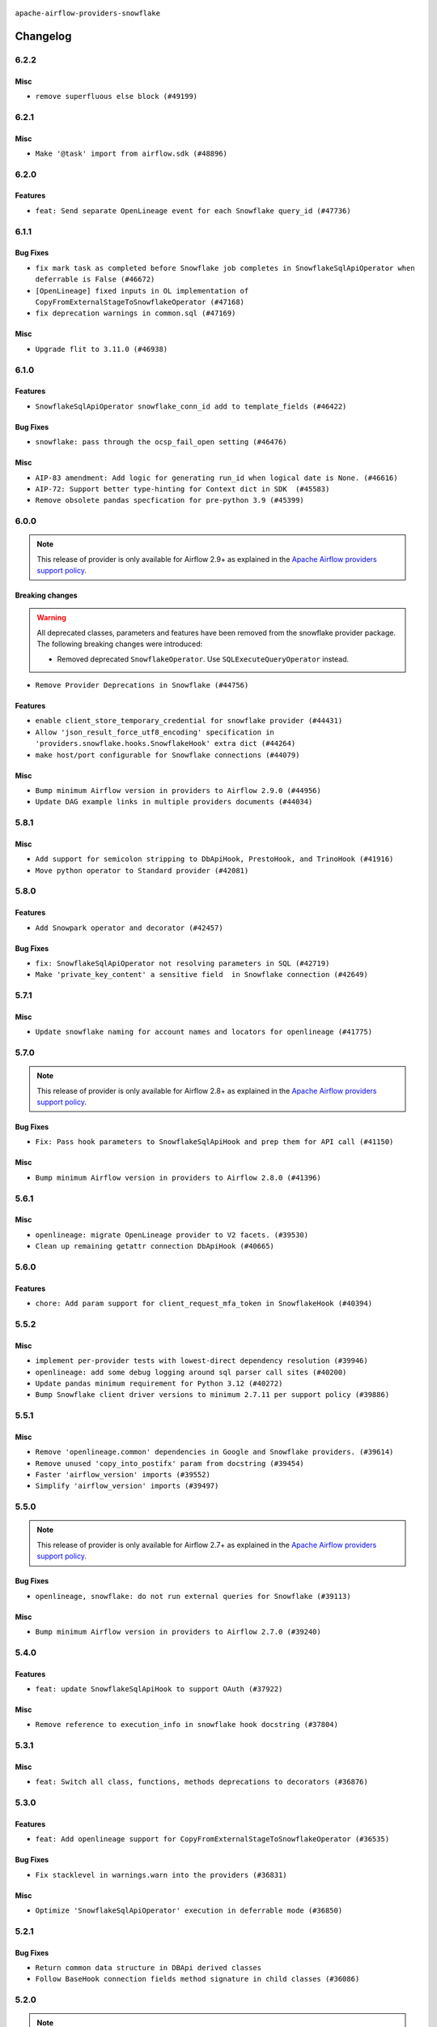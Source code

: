  .. Licensed to the Apache Software Foundation (ASF) under one
    or more contributor license agreements.  See the NOTICE file
    distributed with this work for additional information
    regarding copyright ownership.  The ASF licenses this file
    to you under the Apache License, Version 2.0 (the
    "License"); you may not use this file except in compliance
    with the License.  You may obtain a copy of the License at

 ..   http://www.apache.org/licenses/LICENSE-2.0

 .. Unless required by applicable law or agreed to in writing,
    software distributed under the License is distributed on an
    "AS IS" BASIS, WITHOUT WARRANTIES OR CONDITIONS OF ANY
    KIND, either express or implied.  See the License for the
    specific language governing permissions and limitations
    under the License.


.. NOTE TO CONTRIBUTORS:
   Please, only add notes to the Changelog just below the "Changelog" header when there are some breaking changes
   and you want to add an explanation to the users on how they are supposed to deal with them.
   The changelog is updated and maintained semi-automatically by release manager.

``apache-airflow-providers-snowflake``


Changelog
---------

6.2.2
.....

Misc
~~~~

* ``remove superfluous else block (#49199)``

.. Below changes are excluded from the changelog. Move them to
   appropriate section above if needed. Do not delete the lines(!):

6.2.1
.....

Misc
~~~~

* ``Make '@task' import from airflow.sdk (#48896)``

.. Below changes are excluded from the changelog. Move them to
   appropriate section above if needed. Do not delete the lines(!):
   * ``Remove unnecessary entries in get_provider_info and update the schema (#48849)``
   * ``Remove fab from preinstalled providers (#48457)``
   * ``Improve documentation building iteration (#48760)``

6.2.0
.....

Features
~~~~~~~~

* ``feat: Send separate OpenLineage event for each Snowflake query_id (#47736)``

.. Below changes are excluded from the changelog. Move them to
   appropriate section above if needed. Do not delete the lines(!):
   * ``Simplify tooling by switching completely to uv (#48223)``
   * ``Upgrade ruff to latest version (#48553)``
   * ``Prepare docs for Mar 2nd wave of providers (#48383)``
   * ``Upgrade providers flit build requirements to 3.12.0 (#48362)``
   * ``Move airflow sources to airflow-core package (#47798)``
   * ``Remove links to x/twitter.com (#47801)``

6.1.1
.....

Bug Fixes
~~~~~~~~~

* ``fix mark task as completed before Snowflake job completes in SnowflakeSqlApiOperator when deferrable is False (#46672)``
* ``[OpenLineage] fixed inputs in OL implementation of CopyFromExternalStageToSnowflakeOperator (#47168)``
* ``fix deprecation warnings in common.sql (#47169)``

Misc
~~~~

* ``Upgrade flit to 3.11.0 (#46938)``

.. Below changes are excluded from the changelog. Move them to
   appropriate section above if needed. Do not delete the lines(!):
   * ``Move tests_common package to devel-common project (#47281)``
   * ``Improve documentation for updating provider dependencies (#47203)``
   * ``Add legacy namespace packages to airflow.providers (#47064)``
   * ``Remove extra whitespace in provider readme template (#46975)``

6.1.0
.....

Features
~~~~~~~~

* ``SnowflakeSqlApiOperator snowflake_conn_id add to template_fields (#46422)``

Bug Fixes
~~~~~~~~~

* ``snowflake: pass through the ocsp_fail_open setting (#46476)``

Misc
~~~~

* ``AIP-83 amendment: Add logic for generating run_id when logical date is None. (#46616)``
* ``AIP-72: Support better type-hinting for Context dict in SDK  (#45583)``
* ``Remove obsolete pandas specfication for pre-python 3.9 (#45399)``

.. Below changes are excluded from the changelog. Move them to
   appropriate section above if needed. Do not delete the lines(!):
   * ``Move provider_tests to unit folder in provider tests (#46800)``
   * ``Removed the unused provider's distribution (#46608)``
   * ``Fix doc issues found with recent moves (#46372)``
   * ``Move SNOWFLAKE provider to new structure (#46059)``
   * ``move standard, alibaba and common.sql provider to the new structure (#45964)``

6.0.0
.....

.. note::
  This release of provider is only available for Airflow 2.9+ as explained in the
  `Apache Airflow providers support policy <https://github.com/apache/airflow/blob/main/PROVIDERS.rst#minimum-supported-version-of-airflow-for-community-managed-providers>`_.

Breaking changes
~~~~~~~~~~~~~~~~

.. warning::
  All deprecated classes, parameters and features have been removed from the snowflake provider package.
  The following breaking changes were introduced:

  * Removed deprecated ``SnowflakeOperator``. Use ``SQLExecuteQueryOperator`` instead.

* ``Remove Provider Deprecations in Snowflake (#44756)``

Features
~~~~~~~~

* ``enable client_store_temporary_credential for snowflake provider (#44431)``
* ``Allow 'json_result_force_utf8_encoding' specification in 'providers.snowflake.hooks.SnowflakeHook' extra dict (#44264)``
* ``make host/port configurable for Snowflake connections (#44079)``

Misc
~~~~

* ``Bump minimum Airflow version in providers to Airflow 2.9.0 (#44956)``
* ``Update DAG example links in multiple providers documents (#44034)``


.. Below changes are excluded from the changelog. Move them to
   appropriate section above if needed. Do not delete the lines(!):
   * ``Use Python 3.9 as target version for Ruff & Black rules (#44298)``

.. Review and move the new changes to one of the sections above:
   * ``Update path of example dags in docs (#45069)``

5.8.1
.....

Misc
~~~~

* ``Add support for semicolon stripping to DbApiHook, PrestoHook, and TrinoHook (#41916)``
* ``Move python operator to Standard provider (#42081)``


.. Below changes are excluded from the changelog. Move them to
   appropriate section above if needed. Do not delete the lines(!):
   * ``Start porting DAG definition code to the Task SDK (#43076)``
   * ``Split providers out of the main "airflow/" tree into a UV workspace project (#42505)``

5.8.0
.....

Features
~~~~~~~~

* ``Add Snowpark operator and decorator (#42457)``

Bug Fixes
~~~~~~~~~

* ``fix: SnowflakeSqlApiOperator not resolving parameters in SQL (#42719)``
* ``Make 'private_key_content' a sensitive field  in Snowflake connection (#42649)``


.. Below changes are excluded from the changelog. Move them to
   appropriate section above if needed. Do not delete the lines(!):

5.7.1
.....

Misc
~~~~

* ``Update snowflake naming for account names and locators for openlineage (#41775)``


.. Below changes are excluded from the changelog. Move them to
   appropriate section above if needed. Do not delete the lines(!):

5.7.0
.....

.. note::
  This release of provider is only available for Airflow 2.8+ as explained in the
  `Apache Airflow providers support policy <https://github.com/apache/airflow/blob/main/PROVIDERS.rst#minimum-supported-version-of-airflow-for-community-managed-providers>`_.

Bug Fixes
~~~~~~~~~

* ``Fix: Pass hook parameters to SnowflakeSqlApiHook and prep them for API call (#41150)``

Misc
~~~~

* ``Bump minimum Airflow version in providers to Airflow 2.8.0 (#41396)``


.. Below changes are excluded from the changelog. Move them to
   appropriate section above if needed. Do not delete the lines(!):

5.6.1
.....

Misc
~~~~

* ``openlineage: migrate OpenLineage provider to V2 facets. (#39530)``
* ``Clean up remaining getattr connection DbApiHook (#40665)``


.. Below changes are excluded from the changelog. Move them to
   appropriate section above if needed. Do not delete the lines(!):

5.6.0
.....

Features
~~~~~~~~

* ``chore: Add param support for client_request_mfa_token in SnowflakeHook (#40394)``

.. Below changes are excluded from the changelog. Move them to
   appropriate section above if needed. Do not delete the lines(!):
   * ``Enable enforcing pydocstyle rule D213 in ruff. (#40448)``

5.5.2
.....

Misc
~~~~

* ``implement per-provider tests with lowest-direct dependency resolution (#39946)``
* ``openlineage: add some debug logging around sql parser call sites (#40200)``
* ``Update pandas minimum requirement for Python 3.12 (#40272)``
* ``Bump Snowflake client driver versions to minimum 2.7.11 per support policy (#39886)``

5.5.1
.....

Misc
~~~~

* ``Remove 'openlineage.common' dependencies in Google and Snowflake providers. (#39614)``
* ``Remove unused 'copy_into_postifx' param from docstring (#39454)``
* ``Faster 'airflow_version' imports (#39552)``
* ``Simplify 'airflow_version' imports (#39497)``

.. Below changes are excluded from the changelog. Move them to
   appropriate section above if needed. Do not delete the lines(!):
   * ``Reapply templates for all providers (#39554)``

5.5.0
.....

.. note::
  This release of provider is only available for Airflow 2.7+ as explained in the
  `Apache Airflow providers support policy <https://github.com/apache/airflow/blob/main/PROVIDERS.rst#minimum-supported-version-of-airflow-for-community-managed-providers>`_.

Bug Fixes
~~~~~~~~~

* ``openlineage, snowflake: do not run external queries for Snowflake (#39113)``

Misc
~~~~

* ``Bump minimum Airflow version in providers to Airflow 2.7.0 (#39240)``

.. Below changes are excluded from the changelog. Move them to
   appropriate section above if needed. Do not delete the lines(!):
   * ``Activate RUF019 that checks for unnecessary key check (#38950)``

5.4.0
.....

Features
~~~~~~~~

* ``feat: update SnowflakeSqlApiHook to support OAuth (#37922)``

Misc
~~~~

* ``Remove reference to execution_info in snowflake hook docstring (#37804)``

.. Below changes are excluded from the changelog. Move them to
   appropriate section above if needed. Do not delete the lines(!):
   * ``Update yanked versions in providers changelogs (#38262)``
   * ``Bump ruff to 0.3.3 (#38240)``
   * ``Add comment about versions updated by release manager (#37488)``
   * ``Resolve G004: Logging statement uses f-string (#37873)``
   * ``Prepare docs 1st wave (RC1) March 2024 (#37876)``
   * ``Avoid to use too broad 'noqa' (#37862)``

5.3.1
.....

Misc
~~~~

* ``feat: Switch all class, functions, methods deprecations to decorators (#36876)``

.. Below changes are excluded from the changelog. Move them to
   appropriate section above if needed. Do not delete the lines(!):
   * ``Add d401 support to snowflake provider (#37299)``

5.3.0
.....

Features
~~~~~~~~

* ``feat: Add openlineage support for CopyFromExternalStageToSnowflakeOperator (#36535)``

Bug Fixes
~~~~~~~~~

* ``Fix stacklevel in warnings.warn into the providers (#36831)``

Misc
~~~~

* ``Optimize 'SnowflakeSqlApiOperator' execution in deferrable mode (#36850)``

.. Below changes are excluded from the changelog. Move them to
   appropriate section above if needed. Do not delete the lines(!):
   * ``Run mypy checks for full packages in CI (#36638)``
   * ``Prepare docs 1st wave of Providers January 2024 (#36640)``
   * ``Speed up autocompletion of Breeze by simplifying provider state (#36499)``
   * ``Prepare docs 2nd wave of Providers January 2024 (#36945)``

5.2.1
.....

Bug Fixes
~~~~~~~~~

* ``Return common data structure in DBApi derived classes``
* ``Follow BaseHook connection fields method signature in child classes (#36086)``


.. Below changes are excluded from the changelog. Move them to
   appropriate section above if needed. Do not delete the lines(!):

5.2.0
.....

.. note::
  This release of provider is only available for Airflow 2.6+ as explained in the
  `Apache Airflow providers support policy <https://github.com/apache/airflow/blob/main/PROVIDERS.rst#minimum-supported-version-of-airflow-for-community-managed-providers>`_.

Misc
~~~~

* ``Bump minimum Airflow version in providers to Airflow 2.6.0 (#36017)``

5.1.2
.....

Bug Fixes
~~~~~~~~~

* ``OpenLineage integration tried to use non-existed method in SnowflakeHook (#35752)``


.. Below changes are excluded from the changelog. Move them to
   appropriate section above if needed. Do not delete the lines(!):
   * ``Fix and reapply templates for provider documentation (#35686)``
   * ``Use reproducible builds for providers (#35693)``

5.1.1
.....

Misc
~~~~

* ``Make schema filter uppercase in 'create_filter_clauses' (#35428)``
* ``Bump min 'snowflake-connector-python' version (#35440)``

.. Below changes are excluded from the changelog. Move them to
   appropriate section above if needed. Do not delete the lines(!):
   * ``Prepare docs 3rd wave of Providers October 2023 - FIX (#35233)``
   * ``Switch from Black to Ruff formatter (#35287)``
   * ``Prepare docs 3rd wave of Providers October 2023 (#35187)``
   * ``Pre-upgrade 'ruff==0.0.292' changes in providers (#35053)``

5.1.0
.....

.. note::
  This release of provider is only available for Airflow 2.5+ as explained in the
  `Apache Airflow providers support policy <https://github.com/apache/airflow/blob/main/PROVIDERS.rst#minimum-supported-version-of-airflow-for-community-managed-providers>`_.

Bug Fixes
~~~~~~~~~

* ``Decode response in f-string (#34518)``


Misc
~~~~

* ``Bump min airflow version of providers (#34728)``
* ``Use 'airflow.exceptions.AirflowException' in providers (#34511)``

.. Below changes are excluded from the changelog. Move them to
   appropriate section above if needed. Do not delete the lines(!):
   * ``Refactor: Simplify comparisons (#34181)``

5.0.1
.....

Misc
~~~~

* ``Improve modules import in Airflow providers by some of them into a type-checking block (#33754)``
* ``Use a single  statement with multiple contexts instead of nested  statements in providers (#33768)``
* ``Use literal dict instead of calling dict() in providers (#33761)``

5.0.0
.....

Breaking changes
~~~~~~~~~~~~~~~~

.. warning::
  Removed deprecated ``S3ToSnowflakeOperator`` in favor of ``CopyFromExternalStageToSnowflakeOperator``.
  The parameter that was passed as ``s3_keys`` needs to be changed to ``files``, and the behavior should stay the same.

  Removed deprecated ``SnowflakeToSlackOperator`` in favor of ``SqlToSlackOperator`` from Slack Provider.
  Parameters that were passed as ``schema``, ``role``, ``database``, ``warehouse`` need to be included into
  ``sql_hook_params`` parameter, and the behavior should stay the same.


* ``Remove deprecated 'S3ToSnowflake' and 'SnowflakeToSlack' operators (#33558)``

Bug Fixes
~~~~~~~~~

* ``Set snowflake_conn_id on Snowflake Operators to avoid error (#33681)``

.. Review and move the new changes to one of the sections above:
   * ``Bump apache-airflow-providers-snowflake due to breaking changes (#33615)``


4.4.2
.....

Misc
~~~~

* ``Add a new parameter to SQL operators to specify conn id field (#30784)``

4.4.1
.....

Bug Fixes
~~~~~~~~~

* ``Fix connection parameters of 'SnowflakeValueCheckOperator' (#32605)``

4.4.0
.....

Features
~~~~~~~~

* ``openlineage, snowflake: add OpenLineage support for Snowflake (#31696)``

Misc
~~~~

* ``Add more accurate typing for DbApiHook.run method (#31846)``
* ``Add deprecation info to the providers modules and classes docstring (#32536)``

4.3.1
.....

Bug Fixes
~~~~~~~~~

* ``Fix an issue that crashes Airflow Webserver when passed invalid private key path to Snowflake (#32016)``

.. Below changes are excluded from the changelog. Move them to
   appropriate section above if needed. Do not delete the lines(!):
   * ``build(pre-commit): check deferrable default value (#32370)``
   * ``D205 Support - Providers: Snowflake to Zendesk (inclusive) (#32359)``

4.3.0
.....

Features
~~~~~~~~

* ``Add Deferrable switch to SnowflakeSqlApiOperator (#31596)``

.. Below changes are excluded from the changelog. Move them to
   appropriate section above if needed. Do not delete the lines(!):
   * ``Remove spurious headers for provider changelogs (#32373)``
   * ``Prepare docs for July 2023 wave of Providers (#32298)``
   * ``Improve provider documentation and README structure (#32125)``

4.2.0
.....

.. note::
  This release dropped support for Python 3.7

Features
~~~~~~~~

* ``Add SnowflakeSqlApiOperator operator (#30698)``

Misc
~~~~

* ``SnowflakeSqlApiOperator - Change the base class (#31751)``
* ``Moved sql_api_generate_jwt out of hooks folder (#31586)``

.. Below changes are excluded from the changelog. Move them to
   appropriate section above if needed. Do not delete the lines(!):
   * ``Add D400 pydocstyle check (#31742)``
   * ``Add D400 pydocstyle check - Providers (#31427)``
   * ``Improve docstrings in providers (#31681)``
   * ``Add note about dropping Python 3.7 for providers (#32015)``

4.1.0
.....

.. note::
  This release of provider is only available for Airflow 2.4+ as explained in the
  `Apache Airflow providers support policy <https://github.com/apache/airflow/blob/main/PROVIDERS.rst#minimum-supported-version-of-airflow-for-community-managed-providers>`_.

Misc
~~~~

* ``Bump minimum Airflow version in providers (#30917)``

.. Below changes are excluded from the changelog. Move them to
   appropriate section above if needed. Do not delete the lines(!):
   * ``Add full automation for min Airflow version for providers (#30994)``
   * ``Use '__version__' in providers not 'version' (#31393)``
   * ``Fixing circular import error in providers caused by airflow version check (#31379)``
   * ``Prepare docs for May 2023 wave of Providers (#31252)``
   * ``Use 'AirflowProviderDeprecationWarning' in providers (#30975)``

4.0.5
.....

Misc
~~~~

* ``Update documentation for snowflake provider 4.0 breaking change (#30020)``

.. Below changes are excluded from the changelog. Move them to
   appropriate section above if needed. Do not delete the lines(!):
   * ``Add mechanism to suspend providers (#30422)``

4.0.4
.....

Bug Fixes
~~~~~~~~~

* ``Fix missing parens for files parameter (#29437)``

4.0.3
.....

Bug Fixes
~~~~~~~~~

* ``provide missing connection to the parent class operator (#29211)``
* ``Snowflake Provider - hide host from UI (#29208)``


4.0.2
.....

Breaking changes
~~~~~~~~~~~~~~~~


.. note::
  This release of provider is only available for Airflow 2.3+ as explained in the
  `Apache Airflow providers support policy <https://github.com/apache/airflow/blob/main/PROVIDERS.rst#minimum-supported-version-of-airflow-for-community-managed-providers>`_.

The ``SnowflakeHook`` is now conforming to the same semantics as all the other ``DBApiHook``
implementations and returns the same kind of response in its ``run`` method. Previously (pre 4.* versions
of the provider, the Hook returned Dictionary of ``{ "column": "value" ... }`` which was not compatible
with other DBApiHooks that return just sequence of sequences. After this change (and dependency
on common.sql >= 1.3.1),the ``SnowflakeHook`` returns now python DbApi-compatible "results" by default.

The ``description`` (i.e. among others names and types of columns returned) can be retrieved
via ``descriptions`` and ``last_description`` fields of the hook after ``run`` method completes.

That makes the ``DatabricksSqlHook`` suitable for generic SQL operator and detailed lineage analysis.

If you had custom hooks or used the Hook in your TaskFlow code or custom operators that relied on this
behaviour, you need to adapt your DAGs or you can switch back the ``SnowflakeHook`` to return dictionaries
by passing ``return_dictionaries=True`` to the run method of the hook.

The ``SnowflakeOperator`` is also more standard and derives from common
``SQLExecuteQueryOperator`` and uses more consistent approach to process output when SQL queries are run.
However in this case the result returned by ``execute`` method is unchanged (it still returns Dictionaries
rather than sequences and those dictionaries are pushed to XCom, so your DAGs relying on this behaviour
should continue working without any change.

UPDATE: One of the unmentioned, breaking changes in the operator in 4.0 line was to switch autocommit to
False by default. While not very friendly to the users, it was a side effect of unifying the interface
with other SQL operators and we released it to the users, so switching it back again would cause even more
confusion. You should manually add autocommit=True to your SnowflakeOperator if you want to continue using
it and expect autocommit to work, but even better, you should switch to SQLExecuteQueryOperator.

In SnowflakeHook, if both ``extra__snowflake__foo`` and ``foo`` existed in connection extra
dict, the prefixed version would be used; now, the non-prefixed version will be preferred.

The ``4.0.0`` and ``4.0.1`` versions have been broken and yanked, so the 4.0.2 is the first change from the
``4.*`` line that should be used.

* ``Fix wrapping of run() method result of exasol and snowflake DB hooks (#27997)``
* ``Make Snowflake Hook conform to semantics of DBApi (#28006)``

4.0.1 (YANKED)
..............

.. warning::

    This version is yanked, as it contained problems when interacting with common.sql provider. Please install
    a version released afterwards.

Bug Fixes
~~~~~~~~~

* ``Fix errors in Databricks SQL operator introduced when refactoring (#27854)``
* ``Bump common.sql provider to 1.3.1 (#27888)``
* ``Fixing the behaviours of SQL Hooks and Operators finally (#27912)``

.. Below changes are excluded from the changelog. Move them to
   appropriate section above if needed. Do not delete the lines(!):
   * ``Prepare for follow-up release for November providers (#27774)``

4.0.0 (YANKED)
..............

.. warning::

    This version is yanked, as it contained problems when interacting with common.sql provider. Please install
    a version released afterwards.

* ``Update snowflake hook to not use extra prefix (#26764)``

Misc
~~~~

* ``Move min airflow version to 2.3.0 for all providers (#27196)``

Features
~~~~~~~~

* ``Add SQLExecuteQueryOperator (#25717)``

Bug fixes
~~~~~~~~~

* ``Use unused SQLCheckOperator.parameters in SQLCheckOperator.execute. (#27599)``

.. Below changes are excluded from the changelog. Move them to
   appropriate section above if needed. Do not delete the lines(!):
   * ``Enable string normalization in python formatting - providers (#27205)``

3.3.0
.....

Features
~~~~~~~~

* ``Add custom handler param in SnowflakeOperator (#25983)``

Bug Fixes
~~~~~~~~~

* ``Fix wrong deprecation warning for 'S3ToSnowflakeOperator' (#26047)``

.. Below changes are excluded from the changelog. Move them to
   appropriate section above if needed. Do not delete the lines(!):
   * ``Apply PEP-563 (Postponed Evaluation of Annotations) to non-core airflow (#26289)``
   * ``copy into snowflake from external stage (#25541)``

3.2.0
.....

Features
~~~~~~~~

* ``Move all "old" SQL operators to common.sql providers (#25350)``
* ``Unify DbApiHook.run() method with the methods which override it (#23971)``


3.1.0
.....

Features
~~~~~~~~

* ``Adding generic 'SqlToSlackOperator' (#24663)``
* ``Move all SQL classes to common-sql provider (#24836)``
* ``Pattern parameter in S3ToSnowflakeOperator (#24571)``

Bug Fixes
~~~~~~~~~

* ``S3ToSnowflakeOperator: escape single quote in s3_keys (#24607)``

.. Below changes are excluded from the changelog. Move them to
   appropriate section above if needed. Do not delete the lines(!):
   * ``Move provider dependencies to inside provider folders (#24672)``
   * ``Remove 'hook-class-names' from provider.yaml (#24702)``

3.0.0
.....

Breaking changes
~~~~~~~~~~~~~~~~

.. note::
  This release of provider is only available for Airflow 2.2+ as explained in the
  `Apache Airflow providers support policy <https://github.com/apache/airflow/blob/main/PROVIDERS.rst#minimum-supported-version-of-airflow-for-community-managed-providers>`_.

Bug Fixes
~~~~~~~~~

* ``Fix error when SnowflakeHook take empty list in 'sql' param (#23767)``

.. Below changes are excluded from the changelog. Move them to
   appropriate section above if needed. Do not delete the lines(!):
   * ``Migrate Snowflake system tests to new design #22434 (#24151)``
   * ``Add explanatory note for contributors about updating Changelog (#24229)``
   * ``Prepare docs for May 2022 provider's release (#24231)``
   * ``Update package description to remove double min-airflow specification (#24292)``

2.7.0
.....

Features
~~~~~~~~

* ``Allow multiline text in private key field for Snowflake (#23066)``

2.6.0
.....

Features
~~~~~~~~

* ``Add support for private key in connection for Snowflake (#22266)``

Bug Fixes
~~~~~~~~~

* ``Fix mistakenly added install_requires for all providers (#22382)``

2.5.2
.....

Misc
~~~~

* ``Remove Snowflake limits (#22181)``

2.5.1
.....

Misc
~~~~

* ``Support for Python 3.10``

.. Below changes are excluded from the changelog. Move them to
   appropriate section above if needed. Do not delete the lines(!):

2.5.0
.....

Features
~~~~~~~~

* ``Add more SQL template fields renderers (#21237)``

Bug Fixes
~~~~~~~~~

* ``Fix #21096: Support boolean in extra__snowflake__insecure_mode (#21155)``

.. Below changes are excluded from the changelog. Move them to
   appropriate section above if needed. Do not delete the lines(!):
   * ``Add optional features in providers. (#21074)``
   * ``Remove ':type' lines now sphinx-autoapi supports typehints (#20951)``
   * ``Snowflake Provider: Improve tests for Snowflake Hook (#20745)``
   * ``Add documentation for January 2021 providers release (#21257)``

2.4.0
.....

Features
~~~~~~~~

* ``Support insecure mode in SnowflakeHook (#20106)``
* ``Remove unused code in SnowflakeHook (#20107)``
* ``Improvements for 'SnowflakeHook.get_sqlalchemy_engine'  (#20509)``
* ``Exclude snowflake-sqlalchemy v1.2.5 (#20245)``
* ``Limit Snowflake connector to <2.7.2 (#20395)``

.. Below changes are excluded from the changelog. Move them to
   appropriate section above if needed. Do not delete the lines(!):
   * ``Fix MyPy Errors for Snowflake provider. (#20212)``
   * ``Use typed Context EVERYWHERE (#20565)``
   * ``Fix template_fields type to have MyPy friendly Sequence type (#20571)``
   * ``Even more typing in operators (template_fields/ext) (#20608)``
   * ``Update documentation for provider December 2021 release (#20523)``

2.3.1
.....

Bug Fixes
~~~~~~~~~

* ``Remove duplicate get_connection in SnowflakeHook (#19543)``


.. Below changes are excluded from the changelog. Move them to
   appropriate section above if needed. Do not delete the lines(!):

2.3.0
.....

Features
~~~~~~~~

* ``Add test_connection method for Snowflake Hook (#19041)``
* ``Add region to Snowflake URI. (#18650)``

.. Below changes are excluded from the changelog. Move them to
   appropriate section above if needed. Do not delete the lines(!):
   * ``Moving the example tag a little bit up to include the part where you specify the snowflake_conn_id (#19180)``

2.2.0
.....

Features
~~~~~~~~

* ``Add Snowflake operators based on SQL Checks  (#17741)``

.. Below changes are excluded from the changelog. Move them to
   appropriate section above if needed. Do not delete the lines(!):
   * ``Static start_date and default arg cleanup for misc. provider example DAGs (#18597)``

2.1.1
.....

Misc
~~~~

* ``Optimise connection importing for Airflow 2.2.0``

.. Below changes are excluded from the changelog. Move them to
   appropriate section above if needed. Do not delete the lines(!):
   * ``Update description about the new ''connection-types'' provider meta-data (#17767)``
   * ``Fix messed-up changelog in 3 providers (#17380)``
   * ``Import Hooks lazily individually in providers manager (#17682)``

2.1.0
.....

Features
~~~~~~~~

* ``Adding: Snowflake Role in snowflake provider hook (#16735)``

.. Below changes are excluded from the changelog. Move them to
   appropriate section above if needed. Do not delete the lines(!):
   * ``Logging and returning info about query execution SnowflakeHook (#15736)``
   * ``Removes pylint from our toolchain (#16682)``
   * ``Prepare documentation for July release of providers. (#17015)``
   * ``Fixed wrongly escaped characters in amazon's changelog (#17020)``
   * ``Remove/refactor default_args pattern for miscellaneous providers (#16872)``

2.0.0
.....

Breaking changes
~~~~~~~~~~~~~~~~

* ``Auto-apply apply_default decorator (#15667)``

.. warning:: Due to apply_default decorator removal, this version of the provider requires Airflow 2.1.0+.
   If your Airflow version is < 2.1.0, and you want to install this provider version, first upgrade
   Airflow to at least version 2.1.0. Otherwise your Airflow package version will be upgraded
   automatically and you will have to manually run ``airflow upgrade db`` to complete the migration.

Features
~~~~~~~~

* ``Add 'template_fields' to 'S3ToSnowflake' operator (#15926)``
* ``Allow S3ToSnowflakeOperator to omit schema (#15817)``
* ``Added ability for Snowflake to attribute usage to Airflow by adding an application parameter (#16420)``

Bug Fixes
~~~~~~~~~

* ``fix: restore parameters support when sql passed to SnowflakeHook as str (#16102)``

.. Below changes are excluded from the changelog. Move them to
   appropriate section above if needed. Do not delete the lines(!):
   * ``Updated documentation for June 2021 provider release (#16294)``
   * ``Fix formatting and missing import (#16455)``
   * ``More documentation update for June providers release (#16405)``
   * ``Synchronizes updated changelog after buggfix release (#16464)``

1.3.0
.....

Features
~~~~~~~~

* ``Expose snowflake query_id in snowflake hook and operator (#15533)``

1.2.0
.....

Features
~~~~~~~~

* ``Add dynamic fields to snowflake connection (#14724)``

1.1.1
.....

Bug fixes
~~~~~~~~~

* ``Corrections in docs and tools after releasing provider RCs (#14082)``
* ``Prepare to release the next wave of providers: (#14487)``

1.1.0
.....

Updated documentation and readme files.

Features
~~~~~~~~

* ``Fix S3ToSnowflakeOperator to support uploading all files in the specified stage (#12505)``
* ``Add connection arguments in S3ToSnowflakeOperator (#12564)``

1.0.0 (YANKED)
..............

.. warning:: This release has been **yanked** with a reason: ``Snowflake breaks openssl when used``

Initial version of the provider.
